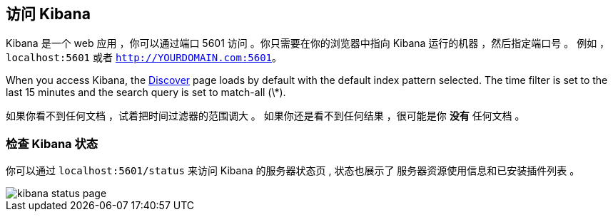 [[access]]
== 访问 Kibana

Kibana 是一个 web 应用 ，你可以通过端口 5601 访问 。你只需要在你的浏览器中指向
Kibana 运行的机器 ，然后指定端口号 。 例如 ，`localhost:5601` 或者
`http://YOURDOMAIN.com:5601`。

When you access Kibana, the <<discover,Discover>> page loads by default with the default index pattern selected. The
time filter is set to the last 15 minutes and the search query is set to match-all (\*).

如果你看不到任何文档 ，试着把时间过滤器的范围调大 。
如果你还是看不到任何结果 ，很可能是你 *没有* 任何文档 。

[float]
[[status]]
=== 检查 Kibana 状态

你可以通过  `localhost:5601/status` 来访问 Kibana 的服务器状态页 , 状态也展示了
服务器资源使用信息和已安装插件列表 。

image::images/kibana-status-page.png[]
